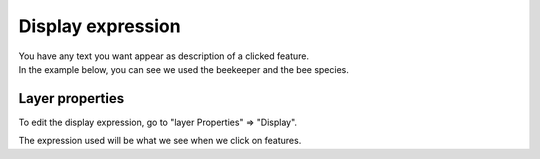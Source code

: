
Display expression
==================

| You have any text you want appear as description of a clicked feature.
| In the example below, you can see we used the beekeeper and the bee species.

.. container:: clearer text-center

    .. image:: /images/display.png
       :height: 600px
       :alt: Display

Layer properties
----------------

To edit the display expression, go to "layer Properties" => "Display".

.. container:: clearer text-center

    .. image:: /images/display-properties.png
       :width: 600px
       :alt: display-properties

The expression used will be what we see when we click on features.
